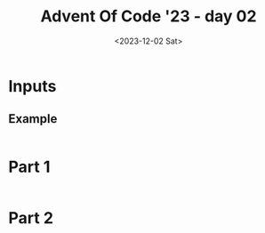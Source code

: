 #+TITLE: Advent Of Code '23 - day 02
#+date: <2023-12-02 Sat>

* Inputs
** Example
#+name: example
#+begin_example
#+end_example

** Input                                                           :noexport:
#+name: input
#+begin_example
#+end_example

* Part 1

#+begin_src elisp :var input=example
#+end_src

* Part 2

#+begin_src elisp :var input=example
#+end_src
